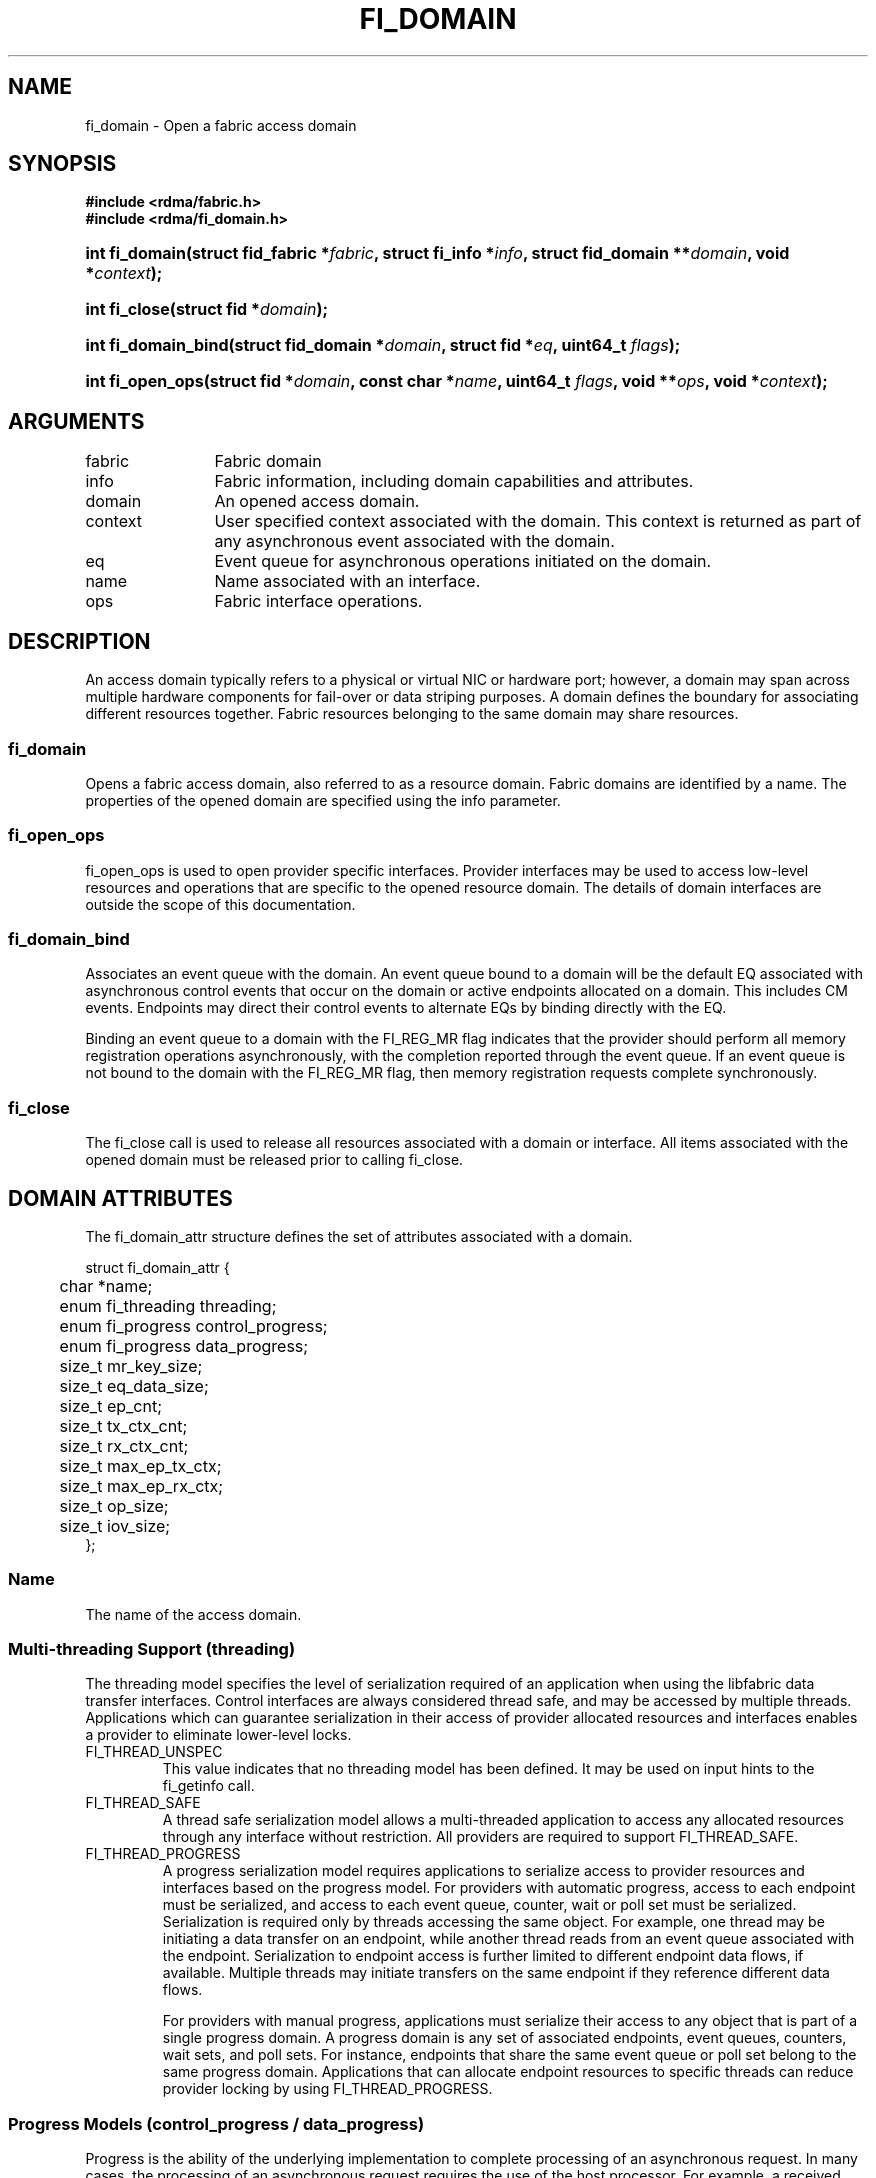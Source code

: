 .TH "FI_DOMAIN" 3 "2014-09-30" "libfabric" "Libfabric Programmer's Manual" libfabric
.SH NAME
fi_domain \- Open a fabric access domain
.SH SYNOPSIS
.B "#include <rdma/fabric.h>"
.br
.B "#include <rdma/fi_domain.h>"
.HP
.BI "int fi_domain(struct fid_fabric *" fabric ", struct fi_info *" info ", "
.BI "struct fid_domain **" domain ", void *" context ");"
.HP
.BI "int fi_close(struct fid *" domain ");"
.PP
.HP
.BI "int fi_domain_bind(struct fid_domain *" domain ", struct fid *" eq ", "
.BI "uint64_t " flags ");"
.HP
.BI "int fi_open_ops(struct fid *" domain ", const char *" name ", uint64_t " flags ","
.BI "void **" ops ", void *" context ");"
.SH ARGUMENTS
.IP "fabric" 12
Fabric domain
.IP "info" 12
Fabric information, including domain capabilities and attributes.
.IP "domain" 12
An opened access domain.
.IP "context" 12
User specified context associated with the domain.  This context is returned as
part of any asynchronous event associated with the domain.
.IP "eq" 12
Event queue for asynchronous operations initiated on the domain.
.IP "name" 12
Name associated with an interface.
.IP "ops" 12
Fabric interface operations.
.SH "DESCRIPTION"
An access domain typically refers to a
physical or virtual NIC or hardware port; however, a domain may span across
multiple hardware components for fail-over or data striping purposes.
A domain defines the boundary for associating different resources
together.  Fabric resources belonging to the same domain may share
resources.
.SS "fi_domain"
Opens a fabric access domain, also referred to as a resource domain.
Fabric domains are identified by a name.  The properties of
the opened domain are specified using the info parameter.
.SS "fi_open_ops"
fi_open_ops is used to open provider specific interfaces.
Provider interfaces may be used to access low-level resources and operations
that are specific to the opened resource domain.  The details of domain
interfaces are outside the scope of this documentation.
.SS "fi_domain_bind"
Associates an event queue with the domain.  An event queue bound to a
domain will be the default EQ associated with
asynchronous control events that occur on the domain or active endpoints
allocated on a domain.  This includes CM events.  Endpoints may direct their
control events to alternate EQs by binding directly with the EQ.
.sp
Binding an event queue to a
domain with the FI_REG_MR flag indicates that the provider should perform
all memory registration operations asynchronously, with the completion
reported through the event queue.  If an event queue is not bound to the
domain with the FI_REG_MR flag, then memory registration requests
complete synchronously. 
.SS "fi_close"
The fi_close call is used to release all resources associated with a domain
or interface.  All items associated with the opened domain must
be released prior to calling fi_close.
.SH "DOMAIN ATTRIBUTES"
The fi_domain_attr structure defines the set of attributes associated with a
domain.
.sp
.nf
struct fi_domain_attr {
	char              *name;
	enum fi_threading threading;
	enum fi_progress  control_progress;
	enum fi_progress  data_progress;
	size_t            mr_key_size;
	size_t            eq_data_size;
	size_t            ep_cnt;
	size_t            tx_ctx_cnt;
	size_t            rx_ctx_cnt;
	size_t            max_ep_tx_ctx;
	size_t            max_ep_rx_ctx;
	size_t            op_size;
	size_t            iov_size;
};
.fi
.SS "Name"
The name of the access domain.
.SS "Multi-threading Support (threading)"
The threading model specifies the level of serialization required of an
application when using the libfabric data transfer interfaces.  Control
interfaces are always considered thread safe, and may be accessed by
multiple threads.  Applications which can guarantee serialization in their
access of provider allocated resources and interfaces enables a provider
to eliminate lower-level locks.
.IP "FI_THREAD_UNSPEC"
This value indicates that no threading model has been defined.  It may be
used on input hints to the fi_getinfo call.
.IP "FI_THREAD_SAFE"
A thread safe serialization model allows a multi-threaded application to
access any allocated resources through any interface without restriction.
All providers are required to support FI_THREAD_SAFE.
.IP "FI_THREAD_PROGRESS"
A progress serialization model requires applications to serialize access
to provider resources and interfaces based on the progress model.  For
providers with automatic progress, access to each endpoint must be serialized,
and access to each event queue, counter, wait or poll set must be serialized.
Serialization is required only by threads accessing the same object.  For
example, one thread may be initiating a data transfer on an endpoint, while
another thread reads from an event queue associated with the endpoint.
Serialization to endpoint access is further limited to different endpoint
data flows, if available.  Multiple threads may initiate transfers on the
same endpoint if they reference different data flows.
.sp
For providers with manual progress, applications must serialize their access
to any object that is part of a single progress domain.  A progress domain
is any set of associated endpoints, event queues, counters, wait sets, and
poll sets.  For instance, endpoints that share the same event queue or poll
set belong to the same progress domain.  Applications that can allocate
endpoint resources to specific threads can reduce provider locking by
using FI_THREAD_PROGRESS.
.SS "Progress Models (control_progress / data_progress)"
Progress is the ability of the underlying implementation to complete
processing of an asynchronous request.  In many cases, the processing of
an asynchronous request requires the use of the host processor.  For example,
a received message may need to be matched with the correct buffer, or a timed
out request may need to be retransmitted.  For performance reasons, it may be
undesirable for the provider to allocate a thread for this purpose, which
will compete with the application threads.
.sp
Control progress indicates the method that the provider uses to make progress
on asynchronous control operations.  Control operations are function
which do not directly involve the transfer of application data between
endpoints.  They include address vector, memory registration, and
connection management routines.
.sp
Data progress indicates the method that the provider uses to make progress on
data transfer operations.  This includes message queue, RMA, tagged messaging,
and atomic operations, along with their completion processing.
.sp
To balance between performance and ease of use, two progress models are
defined.
.IP "FI_PROGRESS_UNSPEC"
This value indicates that no progress model has been defined.  It may be
used on input hints to the fi_getinfo call.
.IP "FI_PROGRESS_AUTO"
This progress model indicates that the provider will make forward progress
on an asynchronous operation without further intervention by the application.
When FI_PROGRESS_AUTO is provided as output to fi_getinfo in the absence of
any progress hints, it often indicates that the desired functionality is
implemented by the provider hardware or is a standard service of
the operating system.
.sp
All providers are required to support FI_PROGRESS_AUTO.  However, if a
provider does not natively support automatic progress, forcing the use of
FI_PROGRESS_AUTO may result in threads being allocated below the fabric
interfaces.
.IP "FI_PROGRESS_MANUAL"
This progress model indicates that the provider requires the use of an
application thread to complete an asynchronous request.  When manual
progress is set, the provider will attempt to advance an asynchronous
operation forward when the application invokes any event queue read or
wait operation where the completion will be reported.  Progress also
occurs when the application processes a poll or wait set.
.sp
Only wait operations defined by the fabric interface will result in an
operation progressing.  Operating system or external wait functions,
such as select, poll, or pthread routines, cannot.
.SS "MR Key Size"
Size of the memory region remote access key, in bytes.  Applications that
request their own MR key must select a value within the range specified by
this value.
.SS "EQ Data Size"
The number of bytes that the provider supports for remote EQ data.  See
the FI_REMOTE_EQ_DATA flag (fi_getinfo) for the use of remote EQ data.
.SS "Endpoint Count (ep_cnt)"
The total number of endpoints supported by the domain, relative to any
specified or default endpoint attributes.  The ep_cnt value may be a
fixed value of the maximum number of endpoints supported by the underlying
provider, or may be a dynamic value, based on the default attributes of
an allocated endpoint, such as the endpoint capabilities and size.  The
endpoint count is the number of addressable endpoints supported by the
provider.
.SS "Transmit Context Count (tx_ctx_cnt)"
The number of outbound command queues optimally supported by the provider.
For a low-level provider, this represents the number command queues to the
hardware and/or the number of parallel transmit engines effectively
supported by the hardware and caches.  Applications which allocate more
transmit contexts than this value will end up sharing underlying resources.
By default, there is a single transmit context associated with each endpoint,
but in an advanced usage model, an endpoint may be configured with multiple
transmit contexts.
.SS "Receive Context Count (rx_ctx_cnt)"
The number of inbound processing queues optimally supported by the provider.
For a low-level provider, this represents the number hardware queues
that can be effectively utilized for processing incoming packets.
Applications which allocate more receive contexts than this value
will end up sharing underlying resources.
By default, a single receive context is associated with each endpoint,
but in an advanced usage model, an endpoint may be configured with multiple
receive contexts.
.SS "Maximum Endpoint Transmit Context (max_ep_tx_ctx)"
The maximum number of transmit contexts that may be associated with an
endpoint.
.SS "Maximum Endpoint Receive Context (max_ep_rx_ctx)"
The maximum number of receive contexts that may be associated with an
endpoint.
.SS "Operation Size (op_size)"
This is an output value.  It corresponds to the amount of transmit
or receive context memory that is consumed for each posted request.
It may be used by applications that manage their context usage
to determine if a local context can queue an additional operation.
See fi_endpoint(3) for further discussion.  
.SS "IO Vector Size (iov_size)"
This is an output value.  It corresponds to the amount of transmit
or receive context memory that is consumed for each IO vector (e.g. SGE)
that is referenced by a posted request.  It may be used by applications
that manage their context usage to determine if a local context can
queue an additional operation.
See fi_endpoint(3) for further discussion.  
.SH "RETURN VALUE"
Returns 0 on success. On error, a negative value corresponding to fabric
errno is returned. Fabric errno values are defined in 
.IR "rdma/fi_errno.h".
.SH "NOTES"
Users should call fi_close to release all resources allocated to the fabric
domain.
.PP
The following fabric resources are associated with access domains:
active endpoints, memory regions, completion event queues, and address
vectors.
.SH "SEE ALSO"
fi_getinfo(3), fi_endpoint(3), fi_eq(3), fi_av(3), fi_mr(3)
